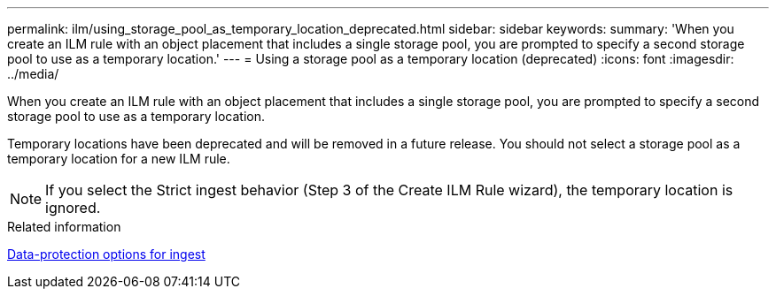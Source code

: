 ---
permalink: ilm/using_storage_pool_as_temporary_location_deprecated.html
sidebar: sidebar
keywords: 
summary: 'When you create an ILM rule with an object placement that includes a single storage pool, you are prompted to specify a second storage pool to use as a temporary location.'
---
= Using a storage pool as a temporary location (deprecated)
:icons: font
:imagesdir: ../media/

[.lead]
When you create an ILM rule with an object placement that includes a single storage pool, you are prompted to specify a second storage pool to use as a temporary location.

Temporary locations have been deprecated and will be removed in a future release. You should not select a storage pool as a temporary location for a new ILM rule.

NOTE: If you select the Strict ingest behavior (Step 3 of the Create ILM Rule wizard), the temporary location is ignored.

.Related information

xref:data_protection_options_for_ingest.adoc[Data-protection options for ingest]
